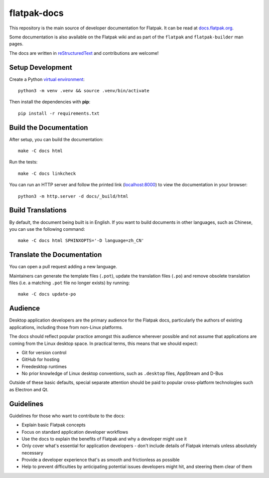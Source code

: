 flatpak-docs
============

This repository is the main source of developer documentation for Flatpak. It
can be read at `docs.flatpak.org <http://docs.flatpak.org/>`_.

Some documentation is also available on the Flatpak wiki and as part of the
``flatpak`` and ``flatpak-builder`` man pages.

The docs are written in `reStructuredText
<http://www.sphinx-doc.org/rest.html>`_ and contributions are welcome!

Setup Development
-----------------

Create a Python `virtual environment <https://docs.python.org/3/tutorial/venv.html#creating-virtual-environments>`_::

  python3 -m venv .venv && source .venv/bin/activate

Then install the dependencies with **pip**::

  pip install -r requirements.txt

Build the Documentation
-----------------------

After setup, you can build the documentation::

  make -C docs html

Run the tests::

  make -C docs linkcheck

You can run an HTTP server and follow the printed link
(`localhost:8000 <http://localhost:8000>`_)
to view the documentation in your browser::

  python3 -m http.server -d docs/_build/html

Build Translations
------------------

By default, the document being built is in English. If you want to build
documents in other languages, such as Chinese, you can use the following
command::

  make -C docs html SPHINXOPTS='-D language=zh_CN'

Translate the Documentation
---------------------------

You can open a pull request adding a new language.

Maintainers can generate the template files (``.pot``), update the translation
files (``.po``) and remove obsolete translation files (i.e. a matching ``.pot``
file no longer exists) by running::

  make -C docs update-po

Audience
--------

Desktop application developers are the primary audience for the Flatpak
docs, particularly the authors of existing applications, including those
from non-Linux platforms.

The docs should reflect popular practice amongst this audience wherever
possible and not assume that applications are coming from the Linux desktop
space. In practical terms, this means that we should expect:

- Git for version control
- GitHub for hosting
- Freedesktop runtimes
- No prior knowledge of Linux desktop conventions, such as ``.desktop``
  files, AppStream and D-Bus

Outside of these basic defaults, special separate attention should be paid
to popular cross-platform technologies such as Electron and Qt.

Guidelines
----------

Guidelines for those who want to contribute to the docs:

- Explain basic Flatpak concepts
- Focus on standard application developer workflows
- Use the docs to explain the benefits of Flatpak and why a developer might
  use it
- Only cover what's essential for application developers - don't include
  details of Flatpak internals unless absolutely necessary
- Provide a developer experience that's as smooth and frictionless as possible
- Help to prevent difficulties by anticipating potential issues developers
  might hit, and steering them clear of them
